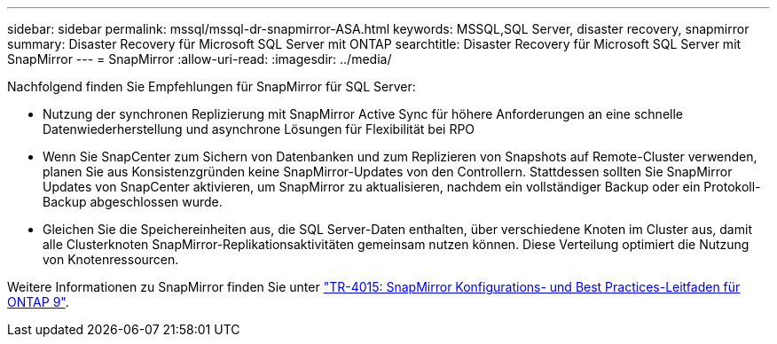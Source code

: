 ---
sidebar: sidebar 
permalink: mssql/mssql-dr-snapmirror-ASA.html 
keywords: MSSQL,SQL Server, disaster recovery, snapmirror 
summary: Disaster Recovery für Microsoft SQL Server mit ONTAP 
searchtitle: Disaster Recovery für Microsoft SQL Server mit SnapMirror 
---
= SnapMirror
:allow-uri-read: 
:imagesdir: ../media/


[role="lead"]
Nachfolgend finden Sie Empfehlungen für SnapMirror für SQL Server:

* Nutzung der synchronen Replizierung mit SnapMirror Active Sync für höhere Anforderungen an eine schnelle Datenwiederherstellung und asynchrone Lösungen für Flexibilität bei RPO
* Wenn Sie SnapCenter zum Sichern von Datenbanken und zum Replizieren von Snapshots auf Remote-Cluster verwenden, planen Sie aus Konsistenzgründen keine SnapMirror-Updates von den Controllern. Stattdessen sollten Sie SnapMirror Updates von SnapCenter aktivieren, um SnapMirror zu aktualisieren, nachdem ein vollständiger Backup oder ein Protokoll-Backup abgeschlossen wurde.
* Gleichen Sie die Speichereinheiten aus, die SQL Server-Daten enthalten, über verschiedene Knoten im Cluster aus, damit alle Clusterknoten SnapMirror-Replikationsaktivitäten gemeinsam nutzen können. Diese Verteilung optimiert die Nutzung von Knotenressourcen.


Weitere Informationen zu SnapMirror finden Sie unter link:https://www.netapp.com/us/media/tr-4015.pdf["TR-4015: SnapMirror Konfigurations- und Best Practices-Leitfaden für ONTAP 9"^].
